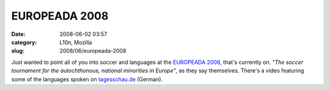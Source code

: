 EUROPEADA 2008
##############
:date: 2008-06-02 03:57
:category: L10n, Mozilla
:slug: 2008/06/europeada-2008

Just wanted to point all of you into soccer and languages at the `EUROPEADA 2008 <http://www.europeada2008.net/>`__, that's currently on. *"The soccer tournament for the autochthonous, national minorities in Europe"*, as they say themselves. There's a video featuring some of the languages spoken on `tagesschau.de <http://www.tagesschau.de/ausland/sprachenem2.html>`__ (German).

